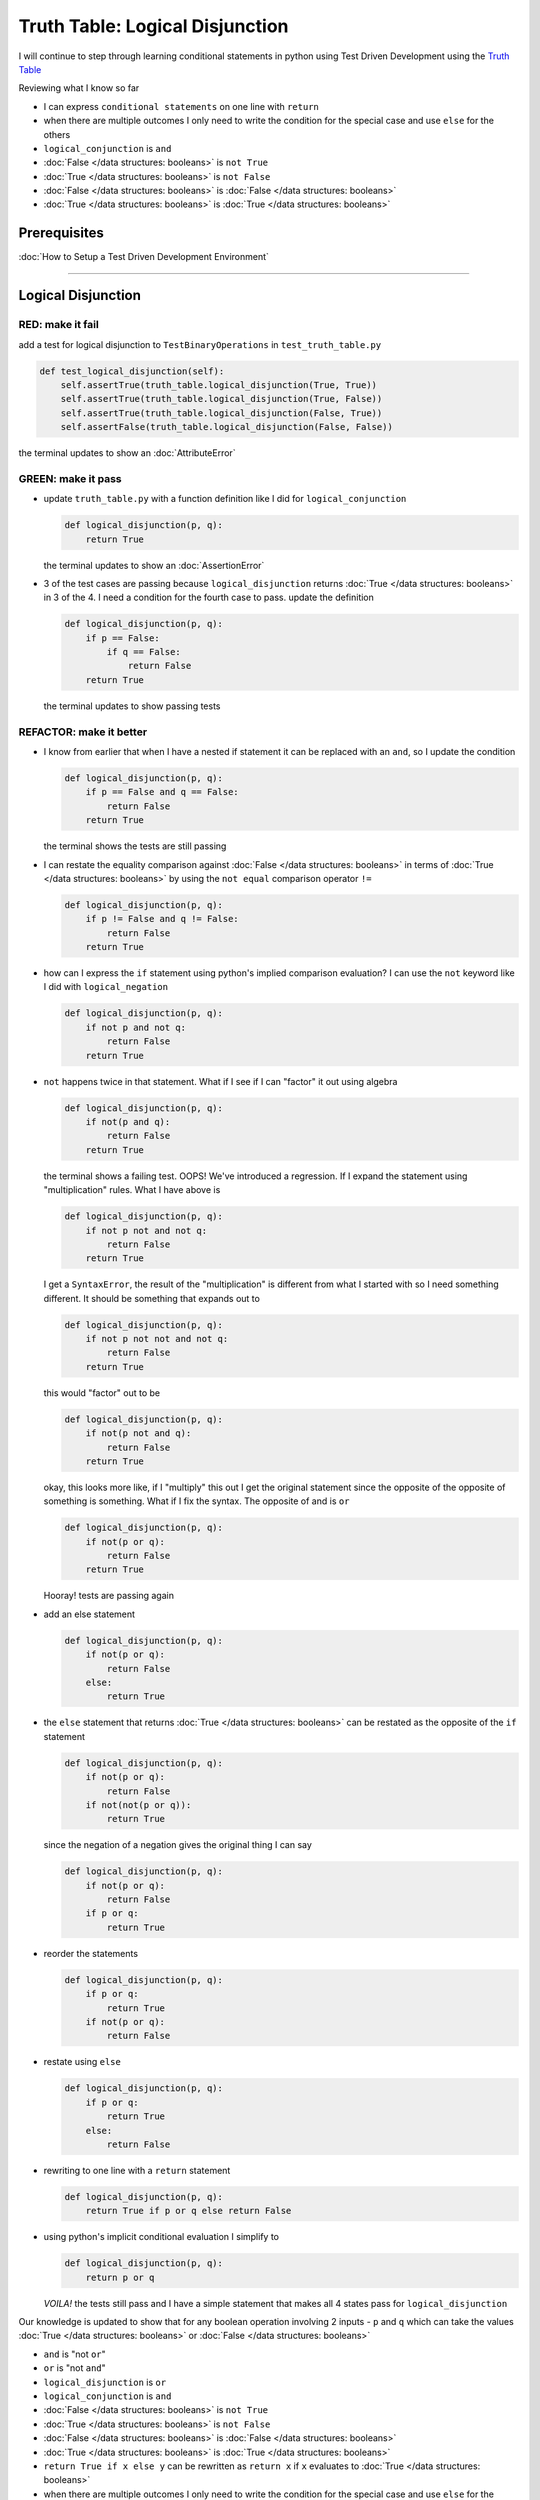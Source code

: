 Truth Table: Logical Disjunction
================================

I will continue to step through learning conditional statements in python using Test Driven Development using the `Truth Table <https://en.wikipedia.org/wiki/Truth_table>`_

Reviewing what I know so far


* I can express ``conditional statements`` on one line with ``return``
* when there are multiple outcomes I only need to write the condition for the special case and use ``else`` for the others
* ``logical_conjunction`` is ``and``
* :doc:`False </data structures: booleans>` is ``not True``
* :doc:`True </data structures: booleans>` is ``not False``
* :doc:`False </data structures: booleans>` is :doc:`False </data structures: booleans>`
* :doc:`True </data structures: booleans>` is :doc:`True </data structures: booleans>`

Prerequisites
-------------


:doc:`How to Setup a Test Driven Development Environment`

----

Logical Disjunction
-------------------

RED: make it fail
~~~~~~~~~~~~~~~~~

add a test for logical disjunction to ``TestBinaryOperations`` in ``test_truth_table.py``

.. code-block:: python

       def test_logical_disjunction(self):
           self.assertTrue(truth_table.logical_disjunction(True, True))
           self.assertTrue(truth_table.logical_disjunction(True, False))
           self.assertTrue(truth_table.logical_disjunction(False, True))
           self.assertFalse(truth_table.logical_disjunction(False, False))

the terminal updates to show an :doc:`AttributeError`

GREEN: make it pass
~~~~~~~~~~~~~~~~~~~


* update ``truth_table.py`` with a function definition like I did for ``logical_conjunction``

  .. code-block:: python

       def logical_disjunction(p, q):
           return True

  the terminal updates to show an :doc:`AssertionError`

* 3 of the test cases are passing because ``logical_disjunction`` returns :doc:`True </data structures: booleans>` in 3 of the 4. I need a condition for the fourth case to pass. update the definition

  .. code-block:: python

       def logical_disjunction(p, q):
           if p == False:
               if q == False:
                   return False
           return True

  the terminal updates to show passing tests

REFACTOR: make it better
~~~~~~~~~~~~~~~~~~~~~~~~


* I know from earlier that when I have a nested if statement it can be replaced with an ``and``, so I update the condition

  .. code-block:: python

       def logical_disjunction(p, q):
           if p == False and q == False:
               return False
           return True

  the terminal shows the tests are still passing

* I can restate the equality comparison against :doc:`False </data structures: booleans>` in terms of :doc:`True </data structures: booleans>` by using the ``not equal`` comparison operator ``!=``

  .. code-block:: python

       def logical_disjunction(p, q):
           if p != False and q != False:
               return False
           return True

* how can I express the ``if`` statement using python's implied comparison evaluation? I can use the ``not`` keyword like I did with ``logical_negation``

  .. code-block:: python

       def logical_disjunction(p, q):
           if not p and not q:
               return False
           return True

* ``not`` happens twice in that statement. What if I see if I can "factor" it out using algebra

  .. code-block:: python

       def logical_disjunction(p, q):
           if not(p and q):
               return False
           return True

  the terminal shows a failing test. OOPS! We've introduced a regression. If I expand the statement using "multiplication" rules. What I have above is

  .. code-block:: python

       def logical_disjunction(p, q):
           if not p not and not q:
               return False
           return True

  I get a ``SyntaxError``, the result of the "multiplication" is different from what I started with so I need something different. It should be something that expands out to

  .. code-block:: python

       def logical_disjunction(p, q):
           if not p not not and not q:
               return False
           return True

  this would "factor" out to be

  .. code-block:: python

       def logical_disjunction(p, q):
           if not(p not and q):
               return False
           return True

  okay, this looks more like, if I "multiply" this out I get the original statement since the opposite of the opposite of something is something. What if I fix the syntax. The opposite of and is ``or``

  .. code-block:: python

       def logical_disjunction(p, q):
           if not(p or q):
               return False
           return True

  Hooray! tests are passing again

* add an else statement

  .. code-block:: python

       def logical_disjunction(p, q):
           if not(p or q):
               return False
           else:
               return True

* the ``else`` statement that returns :doc:`True </data structures: booleans>` can be restated as the opposite of the ``if`` statement

  .. code-block:: python

       def logical_disjunction(p, q):
           if not(p or q):
               return False
           if not(not(p or q)):
               return True

  since the negation of a negation gives the original thing I can say

  .. code-block:: python

       def logical_disjunction(p, q):
           if not(p or q):
               return False
           if p or q:
               return True

* reorder the statements

  .. code-block:: python

       def logical_disjunction(p, q):
           if p or q:
               return True
           if not(p or q):
               return False

* restate using ``else``

  .. code-block:: python

       def logical_disjunction(p, q):
           if p or q:
               return True
           else:
               return False

* rewriting to one line with a ``return`` statement

  .. code-block:: python

       def logical_disjunction(p, q):
           return True if p or q else return False

* using python's implicit conditional evaluation I simplify to

  .. code-block:: python

       def logical_disjunction(p, q):
           return p or q

  *VOILA!* the tests still pass and I have a simple statement that makes all 4 states pass for ``logical_disjunction``

Our knowledge is updated to show that for any boolean operation involving 2 inputs - ``p`` and ``q`` which can take the values :doc:`True </data structures: booleans>` or :doc:`False </data structures: booleans>`


* ``and`` is "not ``or``"
* ``or`` is "not ``and``"
* ``logical_disjunction`` is ``or``
* ``logical_conjunction`` is ``and``
* :doc:`False </data structures: booleans>` is ``not True``
* :doc:`True </data structures: booleans>` is ``not False``
* :doc:`False </data structures: booleans>` is :doc:`False </data structures: booleans>`
* :doc:`True </data structures: booleans>` is :doc:`True </data structures: booleans>`
* ``return True if x else y`` can be rewritten as ``return x`` if ``x`` evaluates to :doc:`True </data structures: booleans>`
* when there are multiple outcomes I only need to write the condition for the special case and use ``else`` for the others
